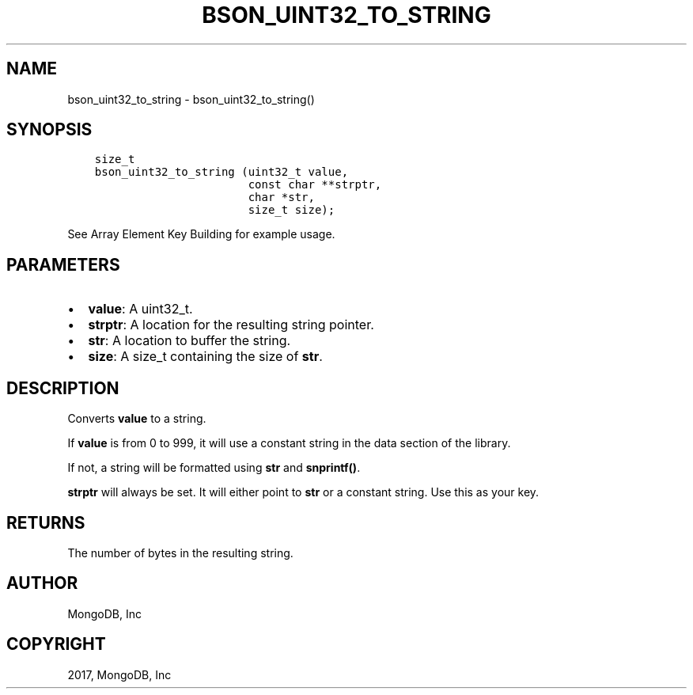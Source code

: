 .\" Man page generated from reStructuredText.
.
.TH "BSON_UINT32_TO_STRING" "3" "May 23, 2017" "1.6.3" "Libbson"
.SH NAME
bson_uint32_to_string \- bson_uint32_to_string()
.
.nr rst2man-indent-level 0
.
.de1 rstReportMargin
\\$1 \\n[an-margin]
level \\n[rst2man-indent-level]
level margin: \\n[rst2man-indent\\n[rst2man-indent-level]]
-
\\n[rst2man-indent0]
\\n[rst2man-indent1]
\\n[rst2man-indent2]
..
.de1 INDENT
.\" .rstReportMargin pre:
. RS \\$1
. nr rst2man-indent\\n[rst2man-indent-level] \\n[an-margin]
. nr rst2man-indent-level +1
.\" .rstReportMargin post:
..
.de UNINDENT
. RE
.\" indent \\n[an-margin]
.\" old: \\n[rst2man-indent\\n[rst2man-indent-level]]
.nr rst2man-indent-level -1
.\" new: \\n[rst2man-indent\\n[rst2man-indent-level]]
.in \\n[rst2man-indent\\n[rst2man-indent-level]]u
..
.SH SYNOPSIS
.INDENT 0.0
.INDENT 3.5
.sp
.nf
.ft C
size_t
bson_uint32_to_string (uint32_t value,
                       const char **strptr,
                       char *str,
                       size_t size);
.ft P
.fi
.UNINDENT
.UNINDENT
.sp
See Array Element Key Building for example usage.
.SH PARAMETERS
.INDENT 0.0
.IP \(bu 2
\fBvalue\fP: A uint32_t.
.IP \(bu 2
\fBstrptr\fP: A location for the resulting string pointer.
.IP \(bu 2
\fBstr\fP: A location to buffer the string.
.IP \(bu 2
\fBsize\fP: A size_t containing the size of \fBstr\fP\&.
.UNINDENT
.SH DESCRIPTION
.sp
Converts \fBvalue\fP to a string.
.sp
If \fBvalue\fP is from 0 to 999, it will use a constant string in the data section of the library.
.sp
If not, a string will be formatted using \fBstr\fP and \fBsnprintf()\fP\&.
.sp
\fBstrptr\fP will always be set. It will either point to \fBstr\fP or a constant string. Use this as your key.
.SH RETURNS
.sp
The number of bytes in the resulting string.
.SH AUTHOR
MongoDB, Inc
.SH COPYRIGHT
2017, MongoDB, Inc
.\" Generated by docutils manpage writer.
.
